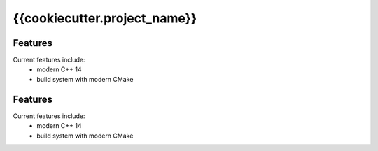 =================================================
{{cookiecutter.project_name}}
=================================================

.. image:: https://img.shields.io/travis/{{cookiecutter.github_user_name}}/{{cookiecutter.github_project_name}}.svg
        :target: https://travis-ci.org/{{cookiecutter.github_user_name}}/{{cookiecutter.github_project_name}}

.. image:: https://readthedocs.org/projects/{{cookiecutter.readthedocs_package_name}}/badge/?version=latest
        :target: http://{{cookiecutter.readthedocs_package_name}}.readthedocs.io/en/latest/?badge=latest
        :alt: Documentation Status               


Features
--------

Current features include: 
  * modern C++ 14
  * build system with modern CMake 




Features
--------

Current features include: 
  * modern C++ 14
  * build system with modern CMake 




